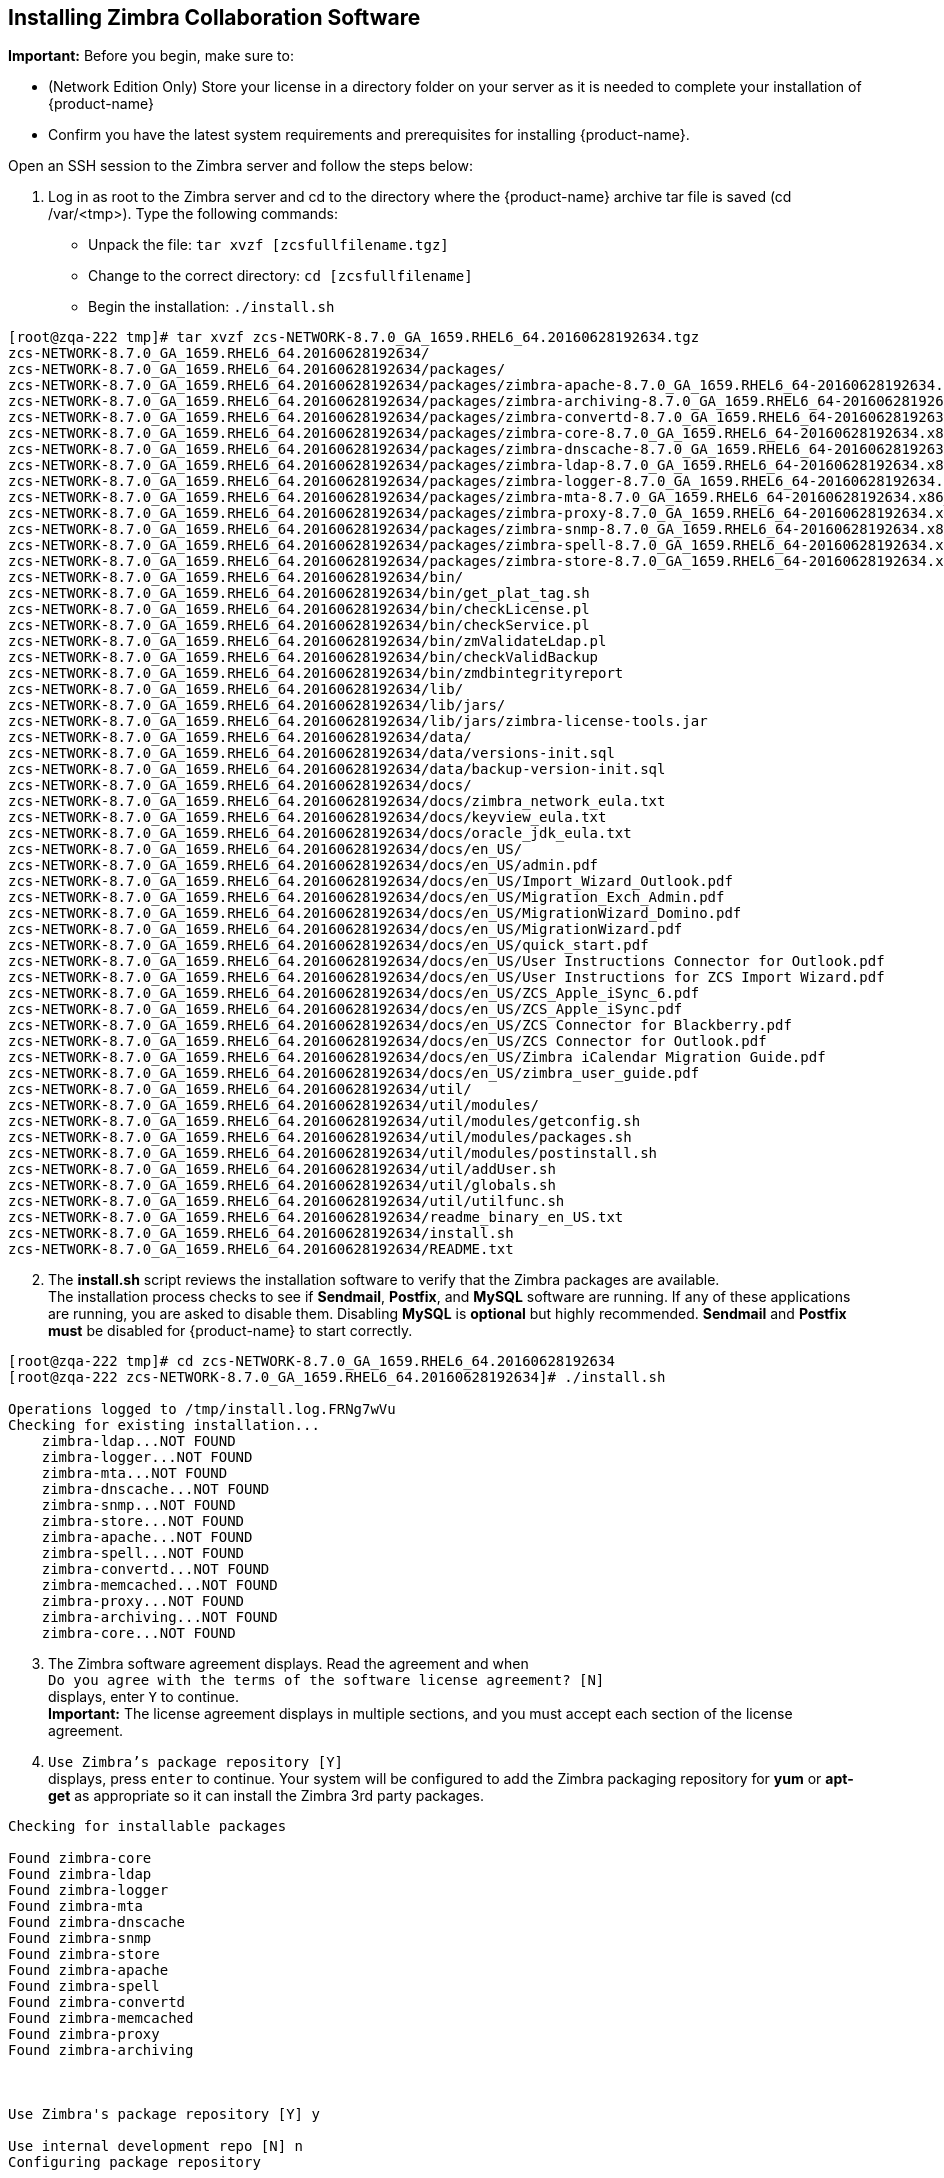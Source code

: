 [[Installing_Zimbra_Collaboration_Software]]
== Installing Zimbra Collaboration Software
:toc:

*Important:* Before you begin, make sure to:

* (Network Edition Only) Store your license in a directory folder on
your server as it is needed to complete your installation of {product-name}
* Confirm you have the latest system requirements and prerequisites for
installing {product-name}.

Open an SSH session to the Zimbra server and follow the steps below:

[start=1]
1. Log in as root to the Zimbra server and cd to the directory where
   the {product-name} archive tar file is saved (cd /var/<tmp>). Type
   the following commands:
   * Unpack the file: `tar xvzf [zcsfullfilename.tgz]`
   * Change to the correct directory: `cd [zcsfullfilename]`
   * Begin the installation: `./install.sh`

[source%nowrap,bash]
....
[root@zqa-222 tmp]# tar xvzf zcs-NETWORK-8.7.0_GA_1659.RHEL6_64.20160628192634.tgz
zcs-NETWORK-8.7.0_GA_1659.RHEL6_64.20160628192634/
zcs-NETWORK-8.7.0_GA_1659.RHEL6_64.20160628192634/packages/
zcs-NETWORK-8.7.0_GA_1659.RHEL6_64.20160628192634/packages/zimbra-apache-8.7.0_GA_1659.RHEL6_64-20160628192634.x86_64.rpm
zcs-NETWORK-8.7.0_GA_1659.RHEL6_64.20160628192634/packages/zimbra-archiving-8.7.0_GA_1659.RHEL6_64-20160628192634.x86_64.rpm
zcs-NETWORK-8.7.0_GA_1659.RHEL6_64.20160628192634/packages/zimbra-convertd-8.7.0_GA_1659.RHEL6_64-20160628192634.x86_64.rpm
zcs-NETWORK-8.7.0_GA_1659.RHEL6_64.20160628192634/packages/zimbra-core-8.7.0_GA_1659.RHEL6_64-20160628192634.x86_64.rpm
zcs-NETWORK-8.7.0_GA_1659.RHEL6_64.20160628192634/packages/zimbra-dnscache-8.7.0_GA_1659.RHEL6_64-20160628192634.x86_64.rpm
zcs-NETWORK-8.7.0_GA_1659.RHEL6_64.20160628192634/packages/zimbra-ldap-8.7.0_GA_1659.RHEL6_64-20160628192634.x86_64.rpm
zcs-NETWORK-8.7.0_GA_1659.RHEL6_64.20160628192634/packages/zimbra-logger-8.7.0_GA_1659.RHEL6_64-20160628192634.x86_64.rpm
zcs-NETWORK-8.7.0_GA_1659.RHEL6_64.20160628192634/packages/zimbra-mta-8.7.0_GA_1659.RHEL6_64-20160628192634.x86_64.rpm
zcs-NETWORK-8.7.0_GA_1659.RHEL6_64.20160628192634/packages/zimbra-proxy-8.7.0_GA_1659.RHEL6_64-20160628192634.x86_64.rpm
zcs-NETWORK-8.7.0_GA_1659.RHEL6_64.20160628192634/packages/zimbra-snmp-8.7.0_GA_1659.RHEL6_64-20160628192634.x86_64.rpm
zcs-NETWORK-8.7.0_GA_1659.RHEL6_64.20160628192634/packages/zimbra-spell-8.7.0_GA_1659.RHEL6_64-20160628192634.x86_64.rpm
zcs-NETWORK-8.7.0_GA_1659.RHEL6_64.20160628192634/packages/zimbra-store-8.7.0_GA_1659.RHEL6_64-20160628192634.x86_64.rpm
zcs-NETWORK-8.7.0_GA_1659.RHEL6_64.20160628192634/bin/
zcs-NETWORK-8.7.0_GA_1659.RHEL6_64.20160628192634/bin/get_plat_tag.sh
zcs-NETWORK-8.7.0_GA_1659.RHEL6_64.20160628192634/bin/checkLicense.pl
zcs-NETWORK-8.7.0_GA_1659.RHEL6_64.20160628192634/bin/checkService.pl
zcs-NETWORK-8.7.0_GA_1659.RHEL6_64.20160628192634/bin/zmValidateLdap.pl
zcs-NETWORK-8.7.0_GA_1659.RHEL6_64.20160628192634/bin/checkValidBackup
zcs-NETWORK-8.7.0_GA_1659.RHEL6_64.20160628192634/bin/zmdbintegrityreport
zcs-NETWORK-8.7.0_GA_1659.RHEL6_64.20160628192634/lib/
zcs-NETWORK-8.7.0_GA_1659.RHEL6_64.20160628192634/lib/jars/
zcs-NETWORK-8.7.0_GA_1659.RHEL6_64.20160628192634/lib/jars/zimbra-license-tools.jar
zcs-NETWORK-8.7.0_GA_1659.RHEL6_64.20160628192634/data/
zcs-NETWORK-8.7.0_GA_1659.RHEL6_64.20160628192634/data/versions-init.sql
zcs-NETWORK-8.7.0_GA_1659.RHEL6_64.20160628192634/data/backup-version-init.sql
zcs-NETWORK-8.7.0_GA_1659.RHEL6_64.20160628192634/docs/
zcs-NETWORK-8.7.0_GA_1659.RHEL6_64.20160628192634/docs/zimbra_network_eula.txt
zcs-NETWORK-8.7.0_GA_1659.RHEL6_64.20160628192634/docs/keyview_eula.txt
zcs-NETWORK-8.7.0_GA_1659.RHEL6_64.20160628192634/docs/oracle_jdk_eula.txt
zcs-NETWORK-8.7.0_GA_1659.RHEL6_64.20160628192634/docs/en_US/
zcs-NETWORK-8.7.0_GA_1659.RHEL6_64.20160628192634/docs/en_US/admin.pdf
zcs-NETWORK-8.7.0_GA_1659.RHEL6_64.20160628192634/docs/en_US/Import_Wizard_Outlook.pdf
zcs-NETWORK-8.7.0_GA_1659.RHEL6_64.20160628192634/docs/en_US/Migration_Exch_Admin.pdf
zcs-NETWORK-8.7.0_GA_1659.RHEL6_64.20160628192634/docs/en_US/MigrationWizard_Domino.pdf
zcs-NETWORK-8.7.0_GA_1659.RHEL6_64.20160628192634/docs/en_US/MigrationWizard.pdf
zcs-NETWORK-8.7.0_GA_1659.RHEL6_64.20160628192634/docs/en_US/quick_start.pdf
zcs-NETWORK-8.7.0_GA_1659.RHEL6_64.20160628192634/docs/en_US/User Instructions Connector for Outlook.pdf
zcs-NETWORK-8.7.0_GA_1659.RHEL6_64.20160628192634/docs/en_US/User Instructions for ZCS Import Wizard.pdf
zcs-NETWORK-8.7.0_GA_1659.RHEL6_64.20160628192634/docs/en_US/ZCS_Apple_iSync_6.pdf
zcs-NETWORK-8.7.0_GA_1659.RHEL6_64.20160628192634/docs/en_US/ZCS_Apple_iSync.pdf
zcs-NETWORK-8.7.0_GA_1659.RHEL6_64.20160628192634/docs/en_US/ZCS Connector for Blackberry.pdf
zcs-NETWORK-8.7.0_GA_1659.RHEL6_64.20160628192634/docs/en_US/ZCS Connector for Outlook.pdf
zcs-NETWORK-8.7.0_GA_1659.RHEL6_64.20160628192634/docs/en_US/Zimbra iCalendar Migration Guide.pdf
zcs-NETWORK-8.7.0_GA_1659.RHEL6_64.20160628192634/docs/en_US/zimbra_user_guide.pdf
zcs-NETWORK-8.7.0_GA_1659.RHEL6_64.20160628192634/util/
zcs-NETWORK-8.7.0_GA_1659.RHEL6_64.20160628192634/util/modules/
zcs-NETWORK-8.7.0_GA_1659.RHEL6_64.20160628192634/util/modules/getconfig.sh
zcs-NETWORK-8.7.0_GA_1659.RHEL6_64.20160628192634/util/modules/packages.sh
zcs-NETWORK-8.7.0_GA_1659.RHEL6_64.20160628192634/util/modules/postinstall.sh
zcs-NETWORK-8.7.0_GA_1659.RHEL6_64.20160628192634/util/addUser.sh
zcs-NETWORK-8.7.0_GA_1659.RHEL6_64.20160628192634/util/globals.sh
zcs-NETWORK-8.7.0_GA_1659.RHEL6_64.20160628192634/util/utilfunc.sh
zcs-NETWORK-8.7.0_GA_1659.RHEL6_64.20160628192634/readme_binary_en_US.txt
zcs-NETWORK-8.7.0_GA_1659.RHEL6_64.20160628192634/install.sh
zcs-NETWORK-8.7.0_GA_1659.RHEL6_64.20160628192634/README.txt
....

[start=2]
2. The *install.sh* script reviews the installation software to verify that the
Zimbra packages are available. + 
The installation process checks to see if *Sendmail*, *Postfix*, and
*MySQL* software are running. If any of these applications are running,
you are asked to disable them. Disabling *MySQL* is *optional* but highly
recommended. *Sendmail* and *Postfix must* be disabled for {product-name}
to start correctly.

[source%nowrap,bash]
....
[root@zqa-222 tmp]# cd zcs-NETWORK-8.7.0_GA_1659.RHEL6_64.20160628192634
[root@zqa-222 zcs-NETWORK-8.7.0_GA_1659.RHEL6_64.20160628192634]# ./install.sh

Operations logged to /tmp/install.log.FRNg7wVu
Checking for existing installation...
    zimbra-ldap...NOT FOUND
    zimbra-logger...NOT FOUND
    zimbra-mta...NOT FOUND
    zimbra-dnscache...NOT FOUND
    zimbra-snmp...NOT FOUND
    zimbra-store...NOT FOUND
    zimbra-apache...NOT FOUND
    zimbra-spell...NOT FOUND
    zimbra-convertd...NOT FOUND
    zimbra-memcached...NOT FOUND
    zimbra-proxy...NOT FOUND
    zimbra-archiving...NOT FOUND
    zimbra-core...NOT FOUND
....

[start=3]
3. The Zimbra software agreement displays. Read the agreement and when + 
`Do you agree with the terms of the software license agreement? [N]` + 
displays, enter `Y` to continue. +
*Important:* The license agreement displays in multiple sections,
and you must accept each section of the license agreement.

4. `Use Zimbra's package repository [Y]` + 
displays, press `enter` to continue. Your system will be configured to add
the Zimbra packaging repository for *yum* or *apt-get* as appropriate
so it can install the Zimbra 3rd party packages.

[source%nowrap]
....
Checking for installable packages

Found zimbra-core
Found zimbra-ldap
Found zimbra-logger
Found zimbra-mta
Found zimbra-dnscache
Found zimbra-snmp
Found zimbra-store
Found zimbra-apache
Found zimbra-spell
Found zimbra-convertd
Found zimbra-memcached
Found zimbra-proxy
Found zimbra-archiving



Use Zimbra's package repository [Y] y

Use internal development repo [N] n
Configuring package repository

Select the packages to install

Install zimbra-ldap [Y] y

Install zimbra-logger [Y] y

Install zimbra-mta [Y] y

Install zimbra-dnscache [Y] y

Install zimbra-snmp [Y] y

Install zimbra-store [Y] y
.
.

Checking required space for zimbra-core
Checking space for zimbra-store
Checking required packages for zimbra-store
     MISSING: libreoffice
     MISSING: libreoffice-headless

###WARNING###

One or more suggested packages for zimbra-store are missing.
Some features may be disabled due to the missing package(s).


Installing:
    zimbra-core
    zimbra-ldap
    zimbra-logger
    zimbra-mta
    zimbra-dnscache
    zimbra-snmp
    zimbra-store
   .
   .


The system will be modified.  Continue? [N] y
....

Also select the services to be installed on this server. To install
{product-name} on a single server, enter `Y` for the ldap, logger,
mta, snmp, store, and spell packages. If you use IMAP/POP Proxy, enter
`Y` for the Zimbra proxy package.

*Note:* For the cross mailbox search feature, install the Zimbra Archive
package. To use the archiving and discovery feature, contact Zimbra
sales.

The installer verifies that there is enough room to install Zimbra.

[start=5]
5. Next, type `Y` and press `Enter` to modify the system.

* Selected packages are installed on the server.
* Checks to see if MX record is configured in DNS. The installer checks
to see if the hostname is resolvable via DNS. If there is an error, the
installer asks if you would like to change the hostname. We recommend
that the domain name have an MX record configured in DNS.
* Checks for port conflict.

[source%nowrap]
....
Installing packages

Local packages  zimbra-core zimbra-ldap zimbra-logger zimbra-mta zimbra-dnscache zimbra-snmp zimbra-store zimbra-apache zimbra-spell zimbra-convertd zimbra-proxy selected for installation
Monitor /tmp/install.log.ykeq0Bw8 for package installation progress
Remote package installation started
Installing zimbra-core-components  zimbra-ldap-components zimbra-mta-components zimbra-dnscache-components zimbra-snmp-components zimbra-store-components zimbra-apache-components zimbra-spell-components zimbra-memcached zimbra-proxy-components....done
Local package installation started
Installing  zimbra-core zimbra-ldap zimbra-logger zimbra-mta zimbra-dnscache zimbra-snmp zimbra-store zimbra-apache zimbra-spell zimbra-convertd zimbra-proxy...done
Operations logged to /tmp/zmsetup.20160711-234517.log
Installing LDAP configuration database...done.
Setting defaults...

DNS ERROR resolving MX for zqa-221.eng.zimbra.com
It is suggested that the domain name have an MX record configured in DNS
Change domain name? [Yes] no
done.
Checking for port conflicts
....

[start=6]
6. At this point, the Main menu displays showing the default entries
for the Zimbra components you are installing. To expand the menu to see
the configuration values, type `X` and press `Enter`. The Main menu
expands to display configuration details for the packages being
installed. Values that require further configuration are marked with
asterisks (****) to their left. To navigate the Main menu, select the
menu item to change. You can modify any of the defaults. For a quick
installation, accepting all the defaults, you only need to do the
following:

7. If your time zone is not Pacific time, enter `1` to select Main menu,
`1` to select Common Configuration and then enter `6` for TimeZone.
Set the correct time zone.

....
Main menu

   1) Common Configuration:
   2) zimbra-ldap:                             Enabled
   3) zimbra-logger:                           Enabled
   4) zimbra-mta:                              Enabled
   5) zimbra-dnscache:                         Enabled
   6) zimbra-snmp:                             Enabled
   7) zimbra-store:                            Enabled
        +Create Admin User:                    yes
        +Admin user to create:                 admin@zqa-221.eng.zimbra.com
******* +Admin Password                        UNSET
        +Anti-virus quarantine user:           virus-quarantine.ws91yggvp@zqa-221.eng.zimbra.com
        +Enable automated spam training:       yes
        +Spam training user:                   spam.seewcbk6@zqa-221.eng.zimbra.com
        +Non-spam(Ham) training user:          ham.h8qmkwft@zqa-221.eng.zimbra.com
        +SMTP host:                            zqa-221.eng.zimbra.com
        +Web server HTTP port:                 8080
        +Web server HTTPS port:                8443
        +Web server mode:                      https
        +IMAP server port:                     7143
        +IMAP server SSL port:                 7993
        +POP server port:                      7110
        +POP server SSL port:                  7995
        +Use spell check server:               yes
        +Spell server URL:                     http://zqa-221.eng.zimbra.com:7780/aspell.php
        +Enable version update checks:         TRUE
        +Enable version update notifications:  TRUE
        +Version update notification email:    admin@zqa-221.eng.zimbra.com
        +Version update source email:          admin@zqa-221.eng.zimbra.com
        +Install mailstore (service webapp):   yes
        +Install UI (zimbra,zimbraAdmin webapps): yes
******* +License filename:                     UNSET

   8) zimbra-spell:                            Enabled
   9) zimbra-convertd:                         Enabled
  10) zimbra-proxy:                            Enabled
  11) Default Class of Service Configuration:
  12) Enable default backup schedule:          yes
   s) Save config to file
   x) Expand menu
   q) Quit

Address unconfigured (**) items  (? - help)
....

[start=8]
8. Type `r` to return to the Main menu.

9. Enter `5` to select *zimbra-dnscache* from the Main menu.

* Select `1` to disable.
* Select `2` to configure the master DNS IP address(es).

10. Type `r` to return to the Main menu.

11. Enter `7` to select *zimbra-store* from the Main menu. The store
configuration menu displays.

12. Select the following from the store configuration menu:

* Type `4` to set the Admin Password. The password must be six or more characters.
Press `Enter`.

* (Network Edition only) Type `25` for *License filename* and type the
directory and file name for the Zimbra license.
For example, if you saved to the `/tmp` directory, you
would type `/tmp/ZimbraLicense.xml`. If you do not have the license, you
cannot proceed. See Zimbra License Requirements on page 10.

* Enable version update checks and Enable version update notifications. + 
If these are set to TRUE. {product-name} automatically checks for the
latest {product-name} software updates and notifies the account
that is configured in `Version update notification email`. You can modify
this later from the administration console.

13. Type `r` to return to the Main menu.

14. If you want to change the default Class of Service settings for new
features that are listed here, type `11` for Default Class of Service
Configuration. + 
Then type the appropriate number for the feature to be enabled or disabled.
Changes you make here are reflected in the default COS configuration.

15. If no other defaults need to be changed, type `a` to apply the
configuration changes. Press `Enter`

....
*** CONFIGURATION COMPLETE - press 'a' to apply
Select from menu, or press 'a' to apply config (? - help) a
....

[start=16]
16. When Save Configuration data to file appears, type `Yes` and press `Enter`.

....
Save configuration data to a file? [Yes]
....

[start=17]
17. The next request asks where to save the files. To accept the
default, press `Enter`. To save the files to another directory, enter the
directory and then press Enter

....
Save config in file: [/opt/zimbra/config.16039]
Saving config in /opt/zimbra/config.16039...done.
....

18. When The system will be modified - continue? appears, type `Yes` and
press `Enter`.

The server is modified. Installing all the components and configuring
the server can take several minutes. Components that are installed
include spam training and documents, (wiki) accounts, time zone
preferences, backup schedules, licenses, as well as common Zimlets.

....
The system will be modified - continue? [No] y
Operations logged to /tmp/zmsetup.20160711-234517.log
Setting local config values...done.
Initializing core config...Setting up CA...done.
Deploying CA to /opt/zimbra/conf/ca ...done.
Creating SSL zimbra-store certificate...done.
Creating new zimbra-ldap SSL certificate...done.
Creating new zimbra-mta SSL certificate...done.
Creating new zimbra-proxy SSL certificate...done.
Installing mailboxd SSL certificates...done.
Installing MTA SSL certificates...done.
Installing LDAP SSL certificate...done.
Installing Proxy SSL certificate...done.
Initializing ldap...done.
.
.
Checking current setting of zimbraReverseProxyAvailableLookupTargets
Querying LDAP for other mailstores
Searching LDAP for reverseProxyLookupTargets...done.
Adding zqa-221.eng.zimbra.com to zimbraReverseProxyAvailableLookupTargets
Setting convertd URL...done.
.
.
Granting group zimbraDomainAdmins@zqa-221.eng.zimbra.com domain right +domainAdminConsoleRights on zqa-221.eng.zimbra.com...done.
Granting group zimbraDomainAdmins@zqa-221.eng.zimbra.com global right +domainAdminZimletRights...done.
Setting up global distribution list admin UI components..done.
Granting group zimbraDLAdmins@zqa-221.eng.zimbra.com global right +adminConsoleDLRights...done.
.
.
Setting default backup schedule...Done
Looking for valid license to install...license installed.
Starting servers...done.
Installing common zimlets...
        com_zimbra_attachmail...done.
        com_zimbra_phone...done.
        com_zimbra_proxy_config...done.
          .
          .
        com_zimbra_ymemoticons...done.
        com_zimbra_date...done.
Finished installing common zimlets.
Installing network zimlets...
        com_zimbra_mobilesync...done.
         .
         .
        com_zimbra_license...done.
Finished installing network zimlets.
Restarting mailboxd...done.
Creating galsync account for default domain...done.
Setting up zimbra crontab...done.


Moving /tmp/zmsetup.20160711-234517.log to /opt/zimbra/log


Configuration complete - press return to exit
....
